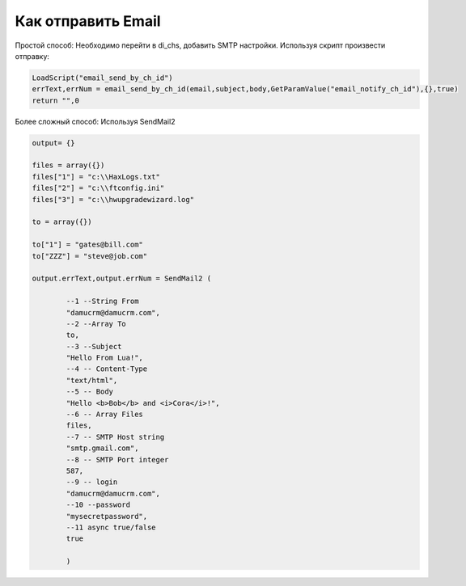 Как отправить Email
=========================
Простой способ: Необходимо перейти в di_chs, добавить SMTP настройки.
Используя скрипт произвести отправку:


.. code-block:: lua

    LoadScript("email_send_by_ch_id")
    errText,errNum = email_send_by_ch_id(email,subject,body,GetParamValue("email_notify_ch_id"),{},true)
    return "",0


Более сложный способ: Используя SendMail2


.. code-block:: lua

	output= {}

	files = array({})
	files["1"] = "c:\\HaxLogs.txt"
	files["2"] = "c:\\ftconfig.ini"
	files["3"] = "c:\\hwupgradewizard.log"

	to = array({})

	to["1"] = "gates@bill.com"
	to["ZZZ"] = "steve@job.com"

	output.errText,output.errNum = SendMail2 (
		
		--1 --String From
		"damucrm@damucrm.com",
		--2 --Array To
		to,
		--3 --Subject
		"Hello From Lua!",
		--4 -- Content-Type
		"text/html",
		--5 -- Body
		"Hello <b>Bob</b> and <i>Cora</i>!",
		--6 -- Array Files
		files,
		--7 -- SMTP Host string
		"smtp.gmail.com",
		--8 -- SMTP Port integer
		587,
		--9 -- login
		"damucrm@damucrm.com",
		--10 --password
		"mysecretpassword",
		--11 async true/false
		true
		
		)